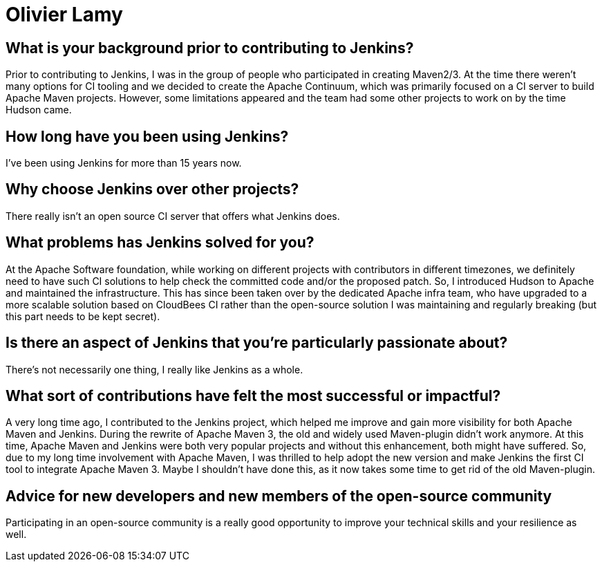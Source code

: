 = Olivier Lamy
:page-name: Olivier Lamy
:page-linkedin:
:page-twitter: olamy
:page-github: olamy
:page-email:
:page-image: avatar/olivier-lamy.jpeg
:page-pronouns:
:page-location: Brisbane, Queensland, Australia
:page-firstcommit: 2009
:page-datepublished: 2024-09-10
:page-featured: false
:page-intro: Olivier is a software engineer based in Brisbane, Australia. He has been involved in the open-source community for almost 20 years. He is a father of 4 and has a real passion for running, especially ultra trail. His involvement with open-source communities started with Apache, where he is now a member of the foundation, and working with projects such as Apache Maven (a project he acted on as a chair), Apache Tomcat, Apache Commons, Apache Cloudstack, and Apache incubator, which was designed to help projects entering to the foundation. He is still contributing to the Eclipse Jetty project and is now a member of the JakartaEE servlet group and JakartaEE TCK.

== What is your background prior to contributing to Jenkins?

Prior to contributing to Jenkins, I was in the group of people who participated in creating Maven2/3.
At the time there weren't many options for CI tooling and we decided to create the Apache Continuum, which was primarily focused on a CI server to build Apache Maven projects.
However, some limitations appeared and the team had some other projects to work on by the time Hudson came.

== How long have you been using Jenkins?

I've been using Jenkins for more than 15 years now.

== Why choose Jenkins over other projects?

There really isn't an open source CI server that offers what Jenkins does.

== What problems has Jenkins solved for you?

At the Apache Software foundation, while working on different projects with contributors in different timezones, we definitely need to have such CI solutions to help check the committed code and/or the proposed patch.
So, I introduced Hudson to Apache and maintained the infrastructure.
This has since been taken over by the dedicated Apache infra team, who have upgraded to a more scalable solution based on CloudBees CI rather than the open-source solution I was maintaining and regularly breaking (but this part needs to be kept secret).

== Is there an aspect of Jenkins that you're particularly passionate about?

There's not necessarily one thing, I really like Jenkins as a whole.

== What sort of contributions have felt the most successful or impactful?

A very long time ago, I contributed to the Jenkins project, which helped me improve and gain more visibility for both Apache Maven and Jenkins.
During the rewrite of Apache Maven 3, the old and widely used Maven-plugin didn't work anymore.
At this time, Apache Maven and Jenkins were both very popular projects and without this enhancement, both might have suffered.
So, due to my long time involvement with Apache Maven, I was thrilled to help adopt the new version and make Jenkins the first CI tool to integrate Apache Maven 3.
Maybe I shouldn't have done this, as it now takes some time to get rid of the old Maven-plugin.

== Advice for new developers and new members of the open-source community

Participating in an open-source community is a really good opportunity to improve your technical skills and your resilience as well.